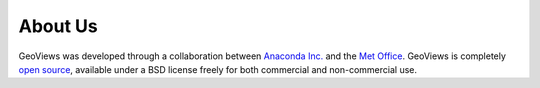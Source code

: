 About Us
========

GeoViews was developed through a collaboration between `Anaconda Inc. <https://anaconda.com>`_ and the `Met Office
<http://www.metoffice.gov.uk>`_.  GeoViews is completely `open source
<https://github.com/pyviz/geoviews>`_, available under a BSD license
freely for both commercial and non-commercial use.

